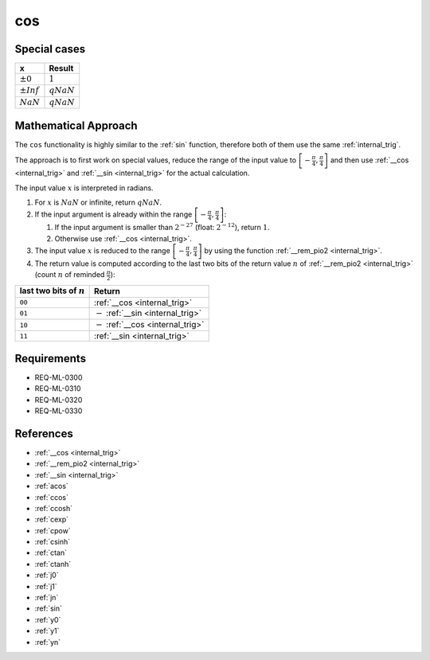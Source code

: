 cos
~~~

.. c:autodoc:: ../libm/mathd/cosd.c

Special cases
^^^^^^^^^^^^^

+--------------------------+--------------------------+
| x                        | Result                   |
+==========================+==========================+
| :math:`±0`               | :math:`1`                |
+--------------------------+--------------------------+
| :math:`±Inf`             | :math:`qNaN`             |
+--------------------------+--------------------------+
| :math:`NaN`              | :math:`qNaN`             |
+--------------------------+--------------------------+

Mathematical Approach
^^^^^^^^^^^^^^^^^^^^^

The ``cos`` functionality is highly similar to the :ref:`sin` function, therefore both of them use the same :ref:`internal_trig`.

The approach is to first work on special values, reduce the range of the input value to :math:`\left[-\frac{\pi}{4},\frac{\pi}{4}\right]` and then use :ref:`__cos <internal_trig>` and :ref:`__sin <internal_trig>` for the actual calculation.

The input value :math:`x` is interpreted in radians.

#. For :math:`x` is :math:`NaN` or infinite, return :math:`qNaN`.
#. If the input argument is already within the range :math:`\left[-\frac{\pi}{4},\frac{\pi}{4}\right]`:

   #. If the input argument is smaller than :math:`2^{-27}` (float: :math:`2^{-12}`), return :math:`1`.
   #. Otherwise use :ref:`__cos <internal_trig>`.

#. The input value :math:`x` is reduced to the range :math:`\left[-\frac{\pi}{4},\frac{\pi}{4}\right]` by using the function :ref:`__rem_pio2 <internal_trig>`.
#. The return value is computed according to the last two bits of the return value :math:`n` of :ref:`__rem_pio2 <internal_trig>` (count :math:`n` of reminded :math:`\frac{\pi}{2}`):

+-----------------------------------------+-----------------------------------------+
| last two bits of :math:`n`              | Return                                  |
+=========================================+=========================================+
| ``00``                                  | :ref:`__cos <internal_trig>`            |
+-----------------------------------------+-----------------------------------------+
| ``01``                                  | :math:`-` :ref:`__sin <internal_trig>`  |
+-----------------------------------------+-----------------------------------------+
| ``10``                                  | :math:`-` :ref:`__cos <internal_trig>`  |
+-----------------------------------------+-----------------------------------------+
| ``11``                                  | :ref:`__sin <internal_trig>`            |
+-----------------------------------------+-----------------------------------------+

Requirements
^^^^^^^^^^^^

* REQ-ML-0300
* REQ-ML-0310
* REQ-ML-0320
* REQ-ML-0330

References
^^^^^^^^^^

* :ref:`__cos <internal_trig>`
* :ref:`__rem_pio2 <internal_trig>`
* :ref:`__sin <internal_trig>`
* :ref:`acos`
* :ref:`ccos`
* :ref:`ccosh`
* :ref:`cexp`
* :ref:`cpow`
* :ref:`csinh`
* :ref:`ctan`
* :ref:`ctanh`
* :ref:`j0`
* :ref:`j1`
* :ref:`jn`
* :ref:`sin`
* :ref:`y0`
* :ref:`y1`
* :ref:`yn`

